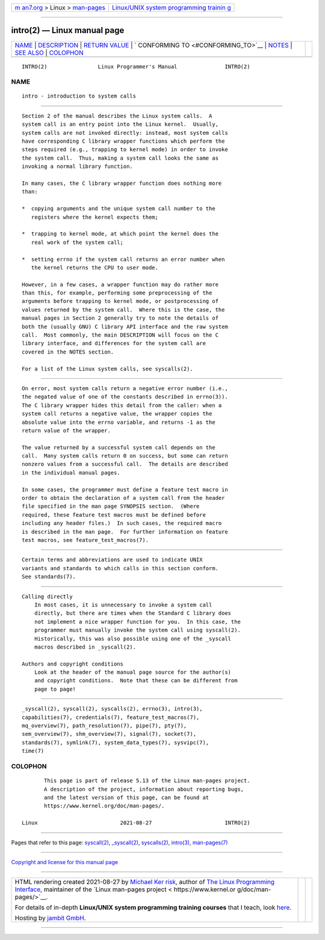 .. container:: page-top

.. container:: nav-bar

   +----------------------------------+----------------------------------+
   | `m                               | `Linux/UNIX system programming   |
   | an7.org <../../../index.html>`__ | trainin                          |
   | > Linux >                        | g <http://man7.org/training/>`__ |
   | `man-pages <../index.html>`__    |                                  |
   +----------------------------------+----------------------------------+

--------------

intro(2) — Linux manual page
============================

+-----------------------------------+-----------------------------------+
| `NAME <#NAME>`__ \|               |                                   |
| `DESCRIPTION <#DESCRIPTION>`__ \| |                                   |
| `RETURN VALUE <#RETURN_VALUE>`__  |                                   |
| \|                                |                                   |
| `                                 |                                   |
| CONFORMING TO <#CONFORMING_TO>`__ |                                   |
| \| `NOTES <#NOTES>`__ \|          |                                   |
| `SEE ALSO <#SEE_ALSO>`__ \|       |                                   |
| `COLOPHON <#COLOPHON>`__          |                                   |
+-----------------------------------+-----------------------------------+
| .. container:: man-search-box     |                                   |
+-----------------------------------+-----------------------------------+

::

   INTRO(2)                Linux Programmer's Manual               INTRO(2)

NAME
-------------------------------------------------

::

          intro - introduction to system calls


---------------------------------------------------------------

::

          Section 2 of the manual describes the Linux system calls.  A
          system call is an entry point into the Linux kernel.  Usually,
          system calls are not invoked directly: instead, most system calls
          have corresponding C library wrapper functions which perform the
          steps required (e.g., trapping to kernel mode) in order to invoke
          the system call.  Thus, making a system call looks the same as
          invoking a normal library function.

          In many cases, the C library wrapper function does nothing more
          than:

          *  copying arguments and the unique system call number to the
             registers where the kernel expects them;

          *  trapping to kernel mode, at which point the kernel does the
             real work of the system call;

          *  setting errno if the system call returns an error number when
             the kernel returns the CPU to user mode.

          However, in a few cases, a wrapper function may do rather more
          than this, for example, performing some preprocessing of the
          arguments before trapping to kernel mode, or postprocessing of
          values returned by the system call.  Where this is the case, the
          manual pages in Section 2 generally try to note the details of
          both the (usually GNU) C library API interface and the raw system
          call.  Most commonly, the main DESCRIPTION will focus on the C
          library interface, and differences for the system call are
          covered in the NOTES section.

          For a list of the Linux system calls, see syscalls(2).


-----------------------------------------------------------------

::

          On error, most system calls return a negative error number (i.e.,
          the negated value of one of the constants described in errno(3)).
          The C library wrapper hides this detail from the caller: when a
          system call returns a negative value, the wrapper copies the
          absolute value into the errno variable, and returns -1 as the
          return value of the wrapper.

          The value returned by a successful system call depends on the
          call.  Many system calls return 0 on success, but some can return
          nonzero values from a successful call.  The details are described
          in the individual manual pages.

          In some cases, the programmer must define a feature test macro in
          order to obtain the declaration of a system call from the header
          file specified in the man page SYNOPSIS section.  (Where
          required, these feature test macros must be defined before
          including any header files.)  In such cases, the required macro
          is described in the man page.  For further information on feature
          test macros, see feature_test_macros(7).


-------------------------------------------------------------------

::

          Certain terms and abbreviations are used to indicate UNIX
          variants and standards to which calls in this section conform.
          See standards(7).


---------------------------------------------------

::

      Calling directly
          In most cases, it is unnecessary to invoke a system call
          directly, but there are times when the Standard C library does
          not implement a nice wrapper function for you.  In this case, the
          programmer must manually invoke the system call using syscall(2).
          Historically, this was also possible using one of the _syscall
          macros described in _syscall(2).

      Authors and copyright conditions
          Look at the header of the manual page source for the author(s)
          and copyright conditions.  Note that these can be different from
          page to page!


---------------------------------------------------------

::

          _syscall(2), syscall(2), syscalls(2), errno(3), intro(3),
          capabilities(7), credentials(7), feature_test_macros(7),
          mq_overview(7), path_resolution(7), pipe(7), pty(7),
          sem_overview(7), shm_overview(7), signal(7), socket(7),
          standards(7), symlink(7), system_data_types(7), sysvipc(7),
          time(7)

COLOPHON
---------------------------------------------------------

::

          This page is part of release 5.13 of the Linux man-pages project.
          A description of the project, information about reporting bugs,
          and the latest version of this page, can be found at
          https://www.kernel.org/doc/man-pages/.

   Linux                          2021-08-27                       INTRO(2)

--------------

Pages that refer to this page: `syscall(2) <../man2/syscall.2.html>`__, 
`\_syscall(2) <../man2/_syscall.2.html>`__, 
`syscalls(2) <../man2/syscalls.2.html>`__, 
`intro(3) <../man3/intro.3.html>`__, 
`man-pages(7) <../man7/man-pages.7.html>`__

--------------

`Copyright and license for this manual
page <../man2/intro.2.license.html>`__

--------------

.. container:: footer

   +-----------------------+-----------------------+-----------------------+
   | HTML rendering        |                       | |Cover of TLPI|       |
   | created 2021-08-27 by |                       |                       |
   | `Michael              |                       |                       |
   | Ker                   |                       |                       |
   | risk <https://man7.or |                       |                       |
   | g/mtk/index.html>`__, |                       |                       |
   | author of `The Linux  |                       |                       |
   | Programming           |                       |                       |
   | Interface <https:     |                       |                       |
   | //man7.org/tlpi/>`__, |                       |                       |
   | maintainer of the     |                       |                       |
   | `Linux man-pages      |                       |                       |
   | project <             |                       |                       |
   | https://www.kernel.or |                       |                       |
   | g/doc/man-pages/>`__. |                       |                       |
   |                       |                       |                       |
   | For details of        |                       |                       |
   | in-depth **Linux/UNIX |                       |                       |
   | system programming    |                       |                       |
   | training courses**    |                       |                       |
   | that I teach, look    |                       |                       |
   | `here <https://ma     |                       |                       |
   | n7.org/training/>`__. |                       |                       |
   |                       |                       |                       |
   | Hosting by `jambit    |                       |                       |
   | GmbH                  |                       |                       |
   | <https://www.jambit.c |                       |                       |
   | om/index_en.html>`__. |                       |                       |
   +-----------------------+-----------------------+-----------------------+

--------------

.. container:: statcounter

   |Web Analytics Made Easy - StatCounter|

.. |Cover of TLPI| image:: https://man7.org/tlpi/cover/TLPI-front-cover-vsmall.png
   :target: https://man7.org/tlpi/
.. |Web Analytics Made Easy - StatCounter| image:: https://c.statcounter.com/7422636/0/9b6714ff/1/
   :class: statcounter
   :target: https://statcounter.com/
